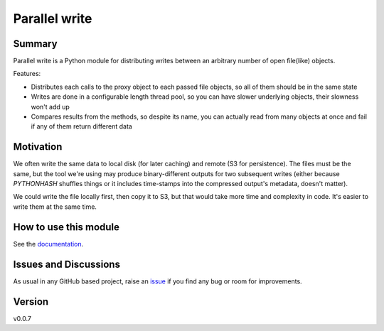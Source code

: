================================
Parallel write
================================

.. image:: https://github.com/Mikata-Project/parallel_write/workflows/Tests/badge.svg?branch=master
    :target: https://github.com/Mikata-Project/parallel_write/actions?workflow=Tests
    :alt: Test Status

.. image:: https://github.com/Mikata-Project/parallel_write/workflows/Package%20Build/badge.svg?branch=master
    :target: https://github.com/Mikata-Project/parallel_write/actions?workflow=Package%20Build
    :alt: Package Build

.. image:: https://codecov.io/gh/Mikata-Project/parallel_write/branch/master/graph/badge.svg
    :target: https://codecov.io/gh/Mikata-Project/parallel_write
    :alt: Codecov

.. image:: https://img.shields.io/readthedocs/parallel-write/latest?label=Read%20the%20Docs
    :target: https://parallel-write.readthedocs.io/en/latest/index.html
    :alt: Read the Docs

Summary
=======

Parallel write is a Python module for distributing writes between an arbitrary number of open
file(like) objects.

Features:

* Distributes each calls to the proxy object to each passed file objects, so all of them
  should be in the same state
* Writes are done in a configurable length thread pool, so you can have slower underlying
  objects, their slowness won't add up
* Compares results from the methods, so despite its name, you can actually read from many objects
  at once and fail if any of them return different data

Motivation
==========

We often write the same data to local disk (for later caching) and remote (S3 for persistence).
The files must be the same, but the tool we're using may produce binary-different outputs for
two subsequent writes (either because `PYTHONHASH` shuffles things or it includes time-stamps
into the compressed output's metadata, doesn't matter).

We could write the file locally first, then copy it to S3, but that would take more time and
complexity in code. It's easier to write them at the same time.

How to use this module
======================

See the `documentation`_.


Issues and Discussions
======================

As usual in any GitHub based project, raise an `issue`_ if you find any bug or room for
improvements.

Version
=======

v0.0.7

.. _documentation: https://parallel-write.readthedocs.io/en/latest/
.. _issue: https://github.com/Mikata-Project/parallel_write/issues
